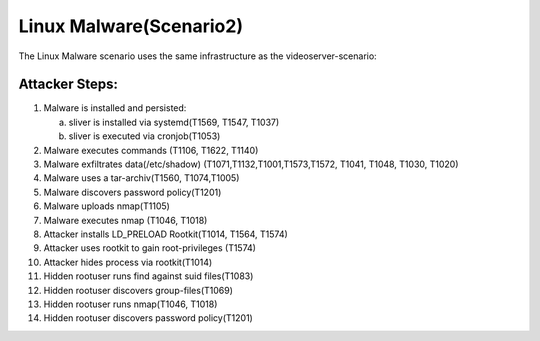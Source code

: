 ========================
Linux Malware(Scenario2)
========================

The Linux Malware scenario uses the same infrastructure as the videoserver-scenario:

.. image:: ../../images/AttackBed-Videoserver.png

Attacker Steps:
---------------

1. Malware is installed and persisted:

   a) sliver is installed via systemd(T1569, T1547, T1037)
   b) sliver is executed via cronjob(T1053)
   
2. Malware executes commands (T1106, T1622, T1140)
3. Malware exfiltrates data(/etc/shadow) (T1071,T1132,T1001,T1573,T1572, T1041, T1048, T1030, T1020)
4. Malware uses a tar-archiv(T1560, T1074,T1005)
5. Malware discovers password policy(T1201)
6. Malware uploads nmap(T1105)
7. Malware executes nmap (T1046, T1018)
8. Attacker installs LD\_PRELOAD Rootkit(T1014, T1564, T1574)
9. Attacker uses rootkit to gain root-privileges (T1574)
10. Attacker hides process via rootkit(T1014)
11. Hidden rootuser runs find against suid files(T1083)
12. Hidden rootuser discovers group-files(T1069)
13. Hidden rootuser runs nmap(T1046, T1018)
14. Hidden rootuser discovers password policy(T1201)

